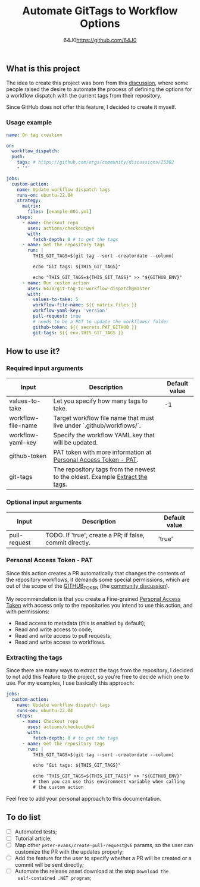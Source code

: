 #+TITLE: Automate GitTags to Workflow Options
#+AUTHOR: 64J0<https://github.com/64J0>

** What is this project

The idea to create this project was born from this [[https://github.com/orgs/community/discussions/45871][discussion]], where some people
raised the desire to automate the process of defining the options for a workflow
dispatch with the current tags from their repository.

Since GitHub does not offer this feature, I decided to create it myself.

*** Usage example

#+BEGIN_SRC yaml
  name: On tag creation

  on:
    workflow_dispatch:
    push:
      tags: # https://github.com/orgs/community/discussions/25302
      - '*'

  jobs:
    custom-action:
      name: Update workflow dispatch tags
      runs-on: ubuntu-22.04
      strategy:
        matrix:
          files: [example-001.yml]
      steps:
        - name: Checkout repo
          uses: actions/checkout@v4
          with:
            fetch-depth: 0 # to get the tags
        - name: Get the repository tags
          run: |
            THIS_GIT_TAGS=$(git tag --sort -creatordate --column)
  
            echo "Git tags: ${THIS_GIT_TAGS}"
  
            echo "THIS_GIT_TAGS=${THIS_GIT_TAGS}" >> "${GITHUB_ENV}"
        - name: Run custom action
          uses: 64J0/git-tag-to-workflow-dispatch@master
          with:
            values-to-take: 5
            workflow-file-name: ${{ matrix.files }}
            workflow-yaml-key: 'version'
            pull-request: true
            # needs to be a PAT to update the workflows/ folder
            github-token: ${{ secrets.PAT_GITHUB }}
            git-tags: ${{ env.THIS_GIT_TAGS }}
#+END_SRC

** How to use it?

*** Required input arguments

| Input              | Description                                                                  | Default value |
|--------------------+------------------------------------------------------------------------------+---------------|
| values-to-take     | Let you specify how many tags to take.                                       |            -1 |
| workflow-file-name | Target workflow file name that must live under `.github/workflows/`.         |               |
| workflow-yaml-key  | Specify the workflow YAML key that will be updated.                          |               |
| github-token       | PAT token with more information at [[#personal-access-token---pat][Personal Access Token - PAT]].              |               |
| git-tags           | The repository tags from the newest to the oldest. Example [[#extracting-the-tags][Extract the tags]]. |               |

*** Optional input arguments

| Input        | Description                                              | Default value |
|--------------+----------------------------------------------------------+---------------|
| pull-request | TODO. If 'true', create a PR; if false, commit directly. | 'true'        |

*** Personal Access Token - PAT

Since this action creates a PR automatically that changes the contents of the
repository workflows, it demands some special permissions, which are out of the
scope of the [[https://docs.github.com/en/actions/security-guides/automatic-token-authentication][GITHUB_TOKEN]] (the [[https://github.com/orgs/community/discussions/25222][community discussion]]).

My recommendation is that you create a Fine-grained [[https://docs.github.com/en/authentication/keeping-your-account-and-data-secure/managing-your-personal-access-tokens][Personal Access Token]] with
access only to the repositories you intend to use this action, and with
permissions:

- Read access to metadata (this is enabled by default);
- Read and write access to code;
- Read and write access to pull requests;
- Read and write access to workflows.

*** Extracting the tags

Since there are many ways to extract the tags from the repository, I decided to
not add this feature to the project, so you're free to decide which one to
use. For my examples, I use basically this approach:

#+BEGIN_SRC yaml
  jobs:
    custom-action:
      name: Update workflow dispatch tags
      runs-on: ubuntu-22.04
      steps:
        - name: Checkout repo
          uses: actions/checkout@v4
          with:
            fetch-depth: 0 # to get the tags
        - name: Get the repository tags
          run: |
            THIS_GIT_TAGS=$(git tag --sort -creatordate --column)

            echo "Git tags: ${THIS_GIT_TAGS}"

            echo "THIS_GIT_TAGS=${THIS_GIT_TAGS}" >> "${GITHUB_ENV}"
            # then you can use this environment variable when calling
            # the custom action
#+END_SRC

Feel free to add your personal approach to this documentation.

** To do list

- [ ] Automated tests;
- [ ] Tutorial article;
- [ ] Map other ~peter-evans/create-pull-request@v6~ params, so the user can
  customize the PR with the updates properly;
- [ ] Add the feature for the user to specify whether a PR will be created or a
  commit will be sent directly;
- [ ] Automate the release asset download at the step ~Download the
  self-contained .NET program~;
